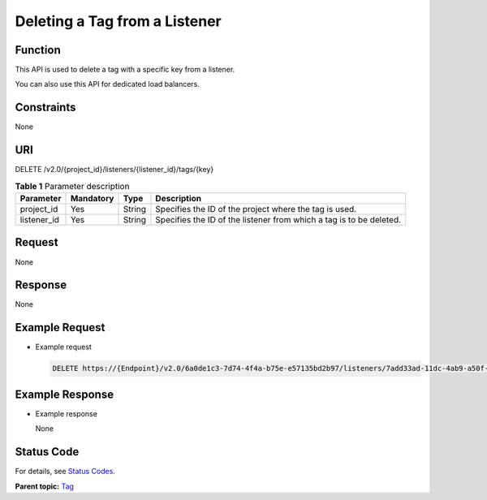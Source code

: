 Deleting a Tag from a Listener
==============================

Function
^^^^^^^^

This API is used to delete a tag with a specific key from a listener.

|image1|

You can also use this API for dedicated load balancers.

Constraints
^^^^^^^^^^^

None

URI
^^^

DELETE /v2.0/{project_id}/listeners/{listener_id}/tags/{key}

.. table:: **Table 1** Parameter description

   =========== ============= ======== ===================================================================
   Parameter   **Mandatory** **Type** Description
   =========== ============= ======== ===================================================================
   project_id  Yes           String   Specifies the ID of the project where the tag is used.
   listener_id Yes           String   Specifies the ID of the listener from which a tag is to be deleted.
   =========== ============= ======== ===================================================================

Request
^^^^^^^

None

Response
^^^^^^^^

None

Example Request
^^^^^^^^^^^^^^^

-  Example request

   .. code:: screen

      DELETE https://{Endpoint}/v2.0/6a0de1c3-7d74-4f4a-b75e-e57135bd2b97/listeners/7add33ad-11dc-4ab9-a50f-419703f13163/tags/key1

Example Response
^^^^^^^^^^^^^^^^

-  Example response

   None

Status Code
^^^^^^^^^^^

For details, see `Status Codes <elb_zq_bq_0013.html#elb_zq_bq_0013>`__.

**Parent topic:** `Tag <elb_zq_bq_0000.html>`__

.. |image1| image:: public_sys-resources/note_3.0-en-us.png
